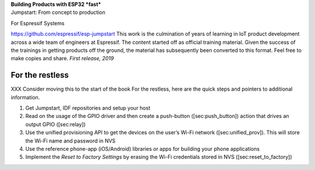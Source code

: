 | **Building Products with ESP32 *fast***
| Jumpstart: From concept to production

|image|

 

For Espressif Systems

https://github.com/espressif/esp-jumpstart This work is the culmination
of years of learning in IoT product development across a wide team of
engineers at Espressif. The content started off as official training
material. Given the success of the trainings in getting products off the
ground, the material has subsequently been converted to this format.
Feel free to make copies and share. *First release, 2019*

For the restless
================

XXX Consider moving this to the start of the book For the restless, here
are the quick steps and pointers to additional information.

#. Get Jumpstart, IDF repositories and setup your host

#. Read on the usage of the GPIO driver and then create a push-button
   ([sec:push\_button]) action that drives an output GPIO ([sec:relay])

#. Use the unified provisioning API to get the devices on the user’s
   Wi-Fi network ([sec:unified\_prov]). This will store the Wi-Fi name
   and password in NVS

#. Use the reference phone-app (iOS/Android) libraries or apps for
   building your phone applications

#. Implement the *Reset to Factory Settings* by erasing the Wi-Fi
   credentials stored in NVS ([sec:reset\_to\_factory])

.. |image| image:: Pictures/cover_page.png

